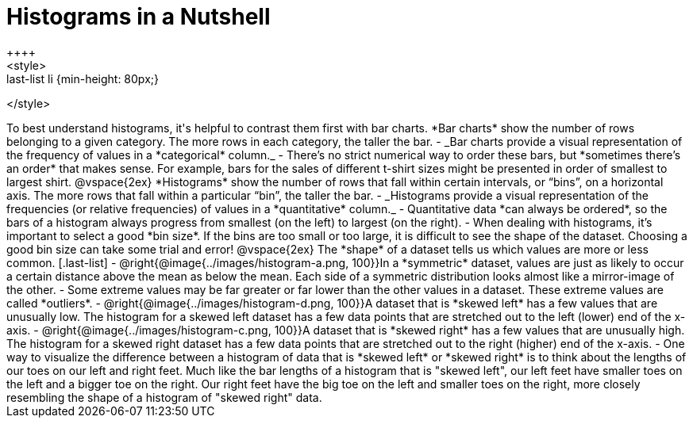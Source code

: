 = Histograms in a Nutshell
++++
<style>
.last-list li {min-height: 80px;}
</style>
++++
To best understand histograms, it's helpful to contrast them first with bar charts.


*Bar charts* show the number of rows belonging to a given category. The more rows in each category, the taller the bar.

- _Bar charts provide a visual representation of the frequency of values in a *categorical* column._

- There’s no strict numerical way to order these bars, but *sometimes there’s an order* that makes sense. For example, bars for the sales of different t-shirt sizes might be presented in order of smallest to largest shirt.

@vspace{2ex}

*Histograms* show the number of rows that fall within certain intervals, or “bins”, on a horizontal axis. The more rows that fall within a particular “bin”, the taller the bar.

	- _Histograms provide a visual representation of the frequencies (or relative frequencies) of values in a *quantitative* column._

	- Quantitative data *can always be ordered*, so the bars of a histogram always progress from smallest (on the left) to largest (on the right).

	- When dealing with histograms, it’s important to select a good *bin size*. If the bins are too small or too large, it is difficult to see the shape of the dataset. Choosing a good bin size can take some trial and error!

@vspace{2ex}

The *shape* of a dataset tells us which values are more or less common.
[.last-list]

	- @right{@image{../images/histogram-a.png, 100}}In a *symmetric* dataset, values are just as likely to occur a certain distance above the mean as below the mean. Each side of a symmetric distribution looks almost like a mirror-image of the other.

	- Some extreme values may be far greater or far lower than the other values in a dataset. These extreme values are called *outliers*.

	- @right{@image{../images/histogram-d.png, 100}}A dataset that is *skewed left* has a few values that are unusually low. The histogram for a skewed left dataset has a few data points that are stretched out to the left (lower) end of the x-axis.

	- @right{@image{../images/histogram-c.png, 100}}A dataset that is *skewed right* has a few values that are unusually high. The histogram for a skewed right dataset has a few data points that are stretched out to the right (higher) end of the x-axis.

	- One way to visualize the difference between a histogram of data that is *skewed left* or *skewed right* is to think about the lengths of our toes on our left and right feet. Much like the bar lengths of a histogram that is "skewed left", our left feet have smaller toes on the left and a bigger toe on the right.  Our right feet have the big toe on the left and smaller toes on the right, more closely resembling the shape of a histogram of "skewed right" data.

